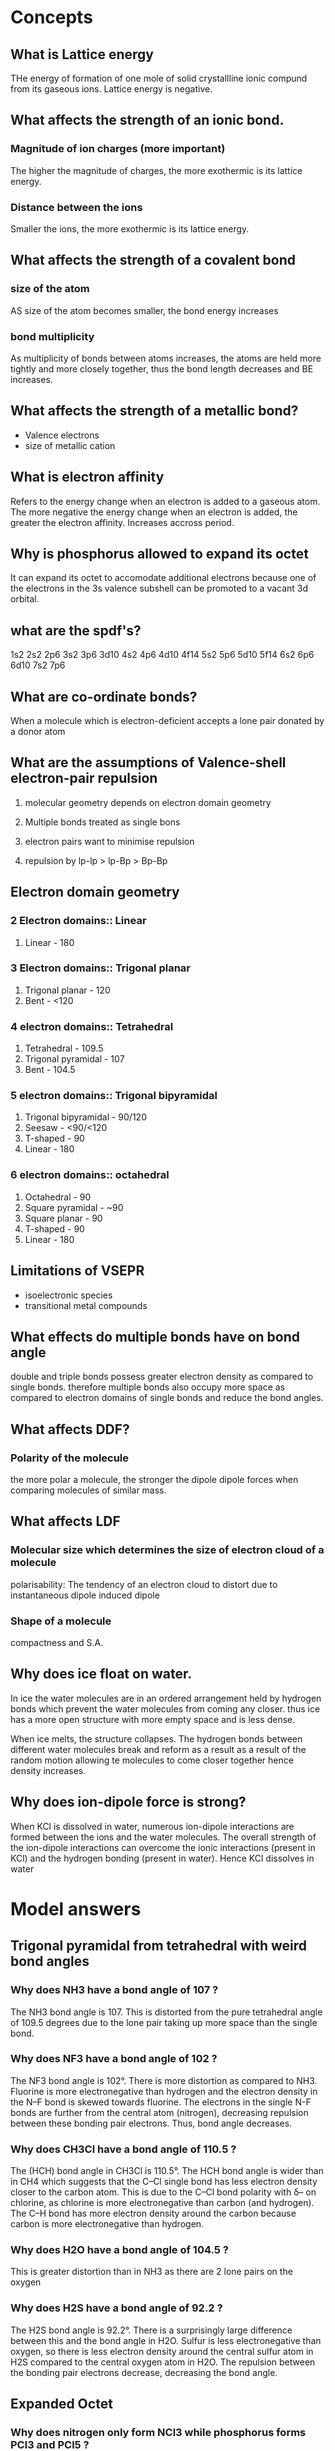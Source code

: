 
* Concepts
** What is Lattice energy
THe energy of formation of one mole of solid crystallline ionic compund from its
gaseous ions. Lattice energy is negative.

** What affects the strength of an ionic bond.

*** Magnitude of ion charges (more important)
The higher the magnitude of charges, the more exothermic is its lattice energy.

*** Distance between the ions
Smaller the ions, the more exothermic is its lattice energy.

** What affects the strength of a covalent bond

*** size of the atom

AS size of the atom becomes smaller, the bond energy increases

*** bond multiplicity

As multiplicity of bonds between atoms increases, the atoms are held more
tightly and more closely together, thus the bond length decreases and BE
increases.

** What affects the strength of a metallic bond?

- Valence electrons
- size of metallic cation

** What is electron affinity

Refers to the energy change when an electron is added to a gaseous atom. The
more negative the energy change when an electron is added, the greater the
electron affinity. Increases accross period.

** Why is phosphorus allowed to expand its octet

It can expand its octet to accomodate additional electrons because one of the
electrons in the 3s valence subshell can be promoted to a vacant 3d orbital.

** what are the spdf's?

1s2 2s2 2p6 3s2 3p6 3d10 4s2 4p6 4d10 4f14 5s2 5p6 5d10 5f14 6s2 6p6 6d10 7s2
7p6

** What are co-ordinate bonds?

When a molecule which is electron-deficient accepts a lone pair donated by a
donor atom

** What are the assumptions of Valence-shell electron-pair repulsion

1. molecular geometry depends on electron domain geometry
2. Multiple bonds treated as single bons

3. electron pairs want to minimise repulsion
4. repulsion by lp-lp > lp-Bp > Bp-Bp

** Electron domain geometry

*** 2 Electron domains:: Linear
1. Linear - 180

*** 3 Electron domains:: Trigonal planar
1. Trigonal planar - 120
2. Bent - <120

*** 4 electron domains:: Tetrahedral
1. Tetrahedral - 109.5
2. Trigonal pyramidal - 107
3. Bent - 104.5

*** 5 electron domains:: Trigonal bipyramidal
1. Trigonal bipyramidal - 90/120
2. Seesaw - <90/<120
3. T-shaped - 90
4. Linear - 180

*** 6 electron domains:: octahedral
1. Octahedral - 90
2. Square pyramidal - ~90
3. Square planar - 90
4. T-shaped - 90
5. Linear - 180

** Limitations of VSEPR
- isoelectronic species
- transitional metal compounds

** What effects do multiple bonds have on bond angle
double and triple bonds possess greater electron density as compared to single
bonds. therefore multiple bonds also occupy more space as compared to electron
domains of single bonds and reduce the bond angles.

** What affects DDF?
*** Polarity of the molecule
the more polar a molecule, the stronger the dipole dipole forces when comparing
molecules of similar mass.

** What affects LDF
*** Molecular size which determines the size of electron cloud of a molecule
polarisability: The tendency of an electron cloud to distort due to
instantaneous dipole induced dipole

*** Shape of a molecule
compactness and S.A.

** Why does ice float on water.

In ice the water molecules are in an ordered arrangement held by hydrogen bonds
which prevent the water molecules from coming any closer. thus ice has a more
open structure with more empty space and is less dense.

When ice melts, the structure collapses. The hydrogen bonds between different
water molecules break and reform as a result as a result of the random motion
allowing te molecules to come closer together hence density increases.

** Why does ion-dipole force is strong?
When KCl is dissolved in water, numerous ion-dipole interactions are formed
between the ions and the water molecules.  The overall strength of the
ion-dipole interactions can overcome the ionic interactions (present in KCl) and
the hydrogen bonding (present in water). Hence KCl dissolves in water

* Model answers
** Trigonal pyramidal from tetrahedral with weird bond angles
*** Why does NH3 have a bond angle of 107 ?

The NH3 bond angle is 107. This is distorted from the pure tetrahedral angle of 109.5 degrees due to the lone pair taking up more space than the single bond.

*** Why does NF3 have a bond angle of 102 ?
The NF3 bond angle is 102°. There is more distortion as compared to NH3. Fluorine is more electronegative than hydrogen and the electron density in the N–F bond is skewed towards fluorine. The electrons in the single N-F bonds are further from the central atom (nitrogen), decreasing repulsion between these bonding pair electrons. Thus, bond angle decreases.

*** Why does CH3Cl have a bond angle of 110.5 ?

The (HCH) bond angle in CH3Cl is 110.5°. The HCH bond angle is wider than in CH4
which suggests that the C–Cl single bond has less electron density closer to the
carbon atom. This is due to the C–Cl bond polarity with δ– on chlorine, as
chlorine is more electronegative than carbon (and hydrogen). The C–H bond has
more electron density around the carbon because carbon is more electronegative
than hydrogen.

*** Why does H2O have a bond angle of 104.5 ?

This is greater distortion than in NH3 as there are 2 lone pairs on the oxygen

*** Why does H2S have a bond angle of 92.2 ?
The H2S bond angle is 92.2°. There is a surprisingly large difference between
this and the bond angle in H2O. Sulfur is less electronegative than oxygen, so
there is less electron density around the central sulfur atom in H2S compared to
the central oxygen atom in H2O. The repulsion between the bonding pair electrons
decrease, decreasing the bond angle.

** Expanded Octet
*** Why does nitrogen only form NCl3 while phosphorus forms PCl3 and PCl5 ?

Nitrogen is in period 2 which has 2 valence subshells, 2s & 2p which can hold a
maximum of 8 valence electrons. Thus, the N atom forms 3 covalent bonds with CL
to form NCl3.

Phosphorus is in period 3 which has 3 valence subshells, 3s,3p and 3d.  Thus
period 3 elements can expand their octet to accomodate additional electrons
since electrons from 3s subshell can be promoted to a vacant 3d-orbital, thus
phosphorus forms 2 chlorides.


** Ionic radius
*** Difference in melting point between sodium chloride
Bromide ion is larger in size compared to chloride ion resulting its lattice
energy having a smaller magnitude than the lattice energy of sodium chloride.

Less energy is needed to overcome the weaker electrostatic forces of attraction
between sodium and bromide ions as compared to between sodium and chloride ions,
resulting in a lower melting point for sodium bromide.

** Magnitude of charges
*** Difference in melting point between sodium chloride and magnesium oxide

The magnitude of charges on Na+ and Cl- is lower than that of Mg2+ and O2- so
the lattice energy of NaCl is less exothermic than that of MgO.

** Electroconductivity in solid vs molten for ionic structures

*** Why is this true for NaCl and MgO
NaCl and MgO are ionic structures which consist of oppositely charged ions held
together by strong ionic bond in a regular 3-dimensional lattice. In solid
state, there are no mobile charged particle sthat can acts as charge
carriers. However in molten state, the mobile oppositely charged ions can act as
charge carriers and thus, conduct electricity

** ionic structures vs simple covalent in terms of bp at rtp
*** NaCl vs Cl2
Sodium chloride is ionic structure that made up of oppositely charged ions held
together by strong ionic bonds in a regular 3-dimensional lattice which requires
more energy to overcome.  Thus, at room temperature, sodium chloride exists as
solid. Chlorine gas comprises of simple molecular structure that are made up of
discrete covalent molecules that are held together by weak intermolecular forces
which are easily overcomed. Thus, at room temperature, chlorine gas exists as
gas.

** Metallic structures increase in conductivity accross period
*** "Why"
Electrical conductivity increases from sodium to aluminum. Na, Mg and Al are
metals with positive ions surrounded by a sea of mobile delocalized electrons
which act as charge carriers. Hence, they show high electrical
conductivity. From Na to Al, the number of valence electrons contributed to the
“sea” increases from 1 in Na to 3 in Al.  Hence, with more mobile charge
carriers, electrical conductivity increases

** Resonance

*** why is the does so3 have a bond length of 1.42 while so32- has a bond length of 1.51?

From the Lewis structures, the SO3structure has three S=O bonds (S-O bond order
= 2), as compared to the hybrid of reasonance structures in SO32-(S-O bond order
=4/3, 4 bonds shared by 3 sets of S-O)

** Bond length proportion to bond multiplicity

*** "Why is the bond length not proportional to the no/ of bonds"
The nature of the bonds in a single bond and double/triple bond are not the same. So the increase in bond energy/decrese in bond length will not be in proportion.

hybridization

** Explain why the heat of vaporization is always greater than the heat of fusion
More energy is required to separate particles completely than to just free them from their fixed positions as the inter-particle spacing in gases is much larger in liquids

** LDF - Molecular size
*** Why is fluorine a gas at rtp while bromine is a liquid at rtp.

Both fluorine and bromine have simple molecular structure. The molecules are *non-polar* and are held by *LDF*.

As fluorine has a *smaller molecular size*, its *smaller elctron cloud is less easily polarized*, resulting in weaker LDF. The *average kinetic energy of the molecules at room condition is sufficient* to overcome the weaker LDF, hence fluorine is a gas.

As bromine has a *larger molecular size*, its *larger electron cloud is more easily polarized* , resulting in stronger LDF. The *average kinetic energy of the molecules at room conditions is insufficient* to overcome the stronger LDF, hence it is a liquid.

** LDF - Shape

*** "Why is the bp of 2,2-dimethylpropane lower than that of pentane"

Both compounds are simple covalent molecules. They are non-polar and have similar
molecular size.

2,2-dimethylpropane molecules are *spherical* in shape and a smaller surface
area of contact resulting in a weaker LDF. Hence, less energy is required to
overcome weaker LDF. Pentane molecules are *elongated* and have a larger surface
area of contact which resulted in stronger LDF interations. Hence more energy is
required to overcome the stronger LDF, resulting in higher boiling point.

** HB - Extensiveness of bonds

*** Why does N2H4 have greater bp than CH3NH2

Both compounds have simple molecular structure. The molecules are polar and are
held by hydrogen bonds.

Hydrazine forms more extensive hydrogen bonds than methylamine. Thus, more
energy is required to overcome the hydrogen bonds in hydrazine compared to
methylamine, resulting in higher boiling point.

** DDF - Polarity

*** CH3Cl has dipole moment of 1.87D and CH3I has dipole moment of 1.62D. Which substance will have greater DDF?

DDf increases in magnitude as the dipole moment of the molecule increases.  Alt:
The C-Cl bond is more polar than C-I bond. The C-H bonds in the molecules are
relatively non-polar.

Thus, there is stronger DDF in CH3Cl molecules than between CH3I molecules.

** LDF and HB vs LDF-only

*** Why do pentane and butanol have different boiling points

Since both pentane and butanol have similar molecular sizes, thus the same electron cloud size and same polarizability, the london dispersion forces are of similar strength.

However, butanol has hydrogen bonds between its molecules.

The intermolecular forces of butanol is stronger, hence more energy is required
for vaporization, resulting in slower rate of vaporization.

** HB vs LDF
*** Why do dimethylether and ethanol have different boiling points?

Both dimethylether and ethanol have similar molecular size, thus the same
electron cloud size and similar polarizability, thus these two compounds have
similar LDF.

The HB in ethanol molecules are stronger than the DDF in dimethylether. Thus,
more energy is required to overcome the stronger HB between the ethanol
molecules, a higher boiling point is observed for ethanol.

** Solubility
*** Why is toluene less soluble than phenol?
When toluene is mixed with water the interactions between two different
compounds is Dipole-induced dipole forces. These interactions are weaker than
the HB between water molecules before mixing. Hence toluene will not dissolve in
water.

When phenol is mixed with water, the interactions between the two different
compounds is HB. These interactions are more similar in strength to the HB
present within phenol and water before mixing - so phenol is more soluble in water.

** surface tension

The molecules in the bulk have attractive intermolecular forces on all sides, pulling from all directions. These interations minimise the energy of these molecules.

Molecules at the surface have less interations which makes them less stable due to their higher potential energy. The net force on the surface molecules is inward, and they cluster together to minimize surface area.
